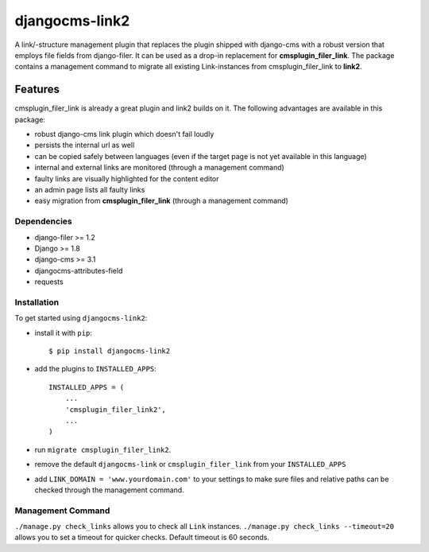 ===============
djangocms-link2
===============

A link/-structure management plugin that replaces the plugin shipped with django-cms with a robust version that employs file fields from django-filer.
It can be used as a drop-in replacement for **cmsplugin_filer_link**. The package contains a management command to migrate
all existing Link-instances from cmsplugin_filer_link to **link2**.

.. image:: https://travis-ci.org/Blueshoe/djangocms-link2.svg?branch=master
    :target: https://travis-ci.org/Blueshoe/djangocms-link2
    :alt: Code Analysis

********
Features
********

cmsplugin_filer_link is already a great plugin and link2 builds on it. The following advantages are available in this package:

* robust django-cms link plugin which doesn't fail loudly
* persists the internal url as well
* can be copied safely between languages (even if the target page is not yet available in this language)
* internal and external links are monitored (through a management command)
* faulty links are visually highlighted for the content editor
* an admin page lists all faulty links
* easy migration from **cmsplugin_filer_link** (through a management command)

Dependencies
============

* django-filer >= 1.2
* Django >= 1.8
* django-cms >= 3.1
* djangocms-attributes-field
* requests

Installation
============


To get started using ``djangocms-link2``:

- install it with ``pip``::

    $ pip install djangocms-link2


- add the plugins to ``INSTALLED_APPS``::

    INSTALLED_APPS = (
        ...
        'cmsplugin_filer_link2',
        ...
    )


- run ``migrate cmsplugin_filer_link2``.
- remove the default ``djangocms-link`` or ``cmsplugin_filer_link`` from your ``INSTALLED_APPS``
- add ``LINK_DOMAIN = 'www.yourdomain.com'`` to your settings to make sure files and relative paths can be checked
  through the management command.

Management Command
==================

``./manage.py check_links`` allows you to check all ``Link`` instances.
``./manage.py check_links --timeout=20`` allows you to set a timeout for quicker checks. Default timeout is 60 seconds.
